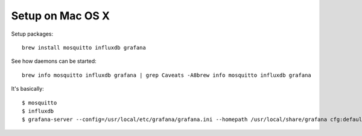#################
Setup on Mac OS X
#################

Setup packages::

    brew install mosquitto influxdb grafana

See how daemons can be started::

    brew info mosquitto influxdb grafana | grep Caveats -A8brew info mosquitto influxdb grafana

It's basically::

    $ mosquitto
    $ influxdb
    $ grafana-server --config=/usr/local/etc/grafana/grafana.ini --homepath /usr/local/share/grafana cfg:default.paths.logs=/usr/local/var/log/grafana cfg:default.paths.data=/usr/local/var/lib/grafana cfg:default.paths.plugins=/usr/local/var/lib/grafana/plugins
